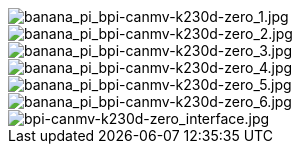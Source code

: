 image::/bpi-k230d/banana_pi_bpi-canmv-k230d-zero_1.jpg[banana_pi_bpi-canmv-k230d-zero_1.jpg]

image::/bpi-k230d/banana_pi_bpi-canmv-k230d-zero_2.jpg[banana_pi_bpi-canmv-k230d-zero_2.jpg]

image::/bpi-k230d/banana_pi_bpi-canmv-k230d-zero_3.jpg[banana_pi_bpi-canmv-k230d-zero_3.jpg]

image::/bpi-k230d/banana_pi_bpi-canmv-k230d-zero_4.jpg[banana_pi_bpi-canmv-k230d-zero_4.jpg]

image::/bpi-k230d/banana_pi_bpi-canmv-k230d-zero_5.jpg[banana_pi_bpi-canmv-k230d-zero_5.jpg]

image::/bpi-k230d/banana_pi_bpi-canmv-k230d-zero_6.jpg[banana_pi_bpi-canmv-k230d-zero_6.jpg]

image::/bpi-k230d/bpi-canmv-k230d-zero_interface.jpg[bpi-canmv-k230d-zero_interface.jpg]